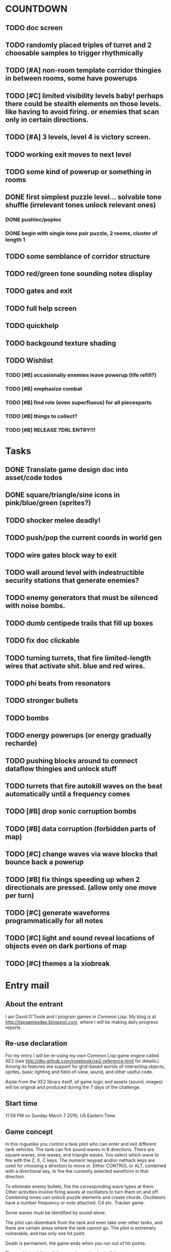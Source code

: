 
* COUNTDOWN

** TODO doc screen 
** TODO randomly placed triples of turret and 2 choosable samples to trigger rhythmically
** TODO [#A] non-room template corridor thingies in between rooms, some have powerups
** TODO [#C] limited visibility levels baby! perhaps there could be stealth elements on those levels. like having to avoid firing. or enemies that scan only in certain directions. 
** TODO [#A] 3 levels, level 4 is victory screen.
** TODO working exit moves to next level
** TODO some kind of powerup or something in rooms
** DONE first simplest puzzle level... solvable tone shuffle  (irrelevant tones unlock relevant ones)
CLOSED: [2010-03-13 Sat 23:40]
*** DONE pushloc/poploc
CLOSED: [2010-03-13 Sat 23:40]
*** DONE begin with single tone pair puzzle, 2 rooms, cluster of length 1
CLOSED: [2010-03-13 Sat 23:40]
** TODO some semblance of corridor structure
** TODO red/green tone sounding *notes* display
** TODO gates and exit
** TODO full help screen
** TODO quickhelp
** TODO backgound texture shading
** TODO Wishlist
*** TODO [#B] occasionally enemies leave powerup (life refill?)
*** TODO [#B] emphasize combat
*** TODO [#B] find role (even superfluous) for all piecesparts
*** TODO [#B] things to collect?
*** TODO [#B] RELEASE 7DRL ENTRY!!!
DEADLINE: <2010-03-14 Sun 23:59>

* Tasks
** DONE Translate game design doc into asset/code todos
CLOSED: [2010-03-08 Mon 10:44]
** DONE square/triangle/sine icons in pink/blue/green (sprites?)
CLOSED: [2010-03-08 Mon 10:44]
** TODO shocker melee deadly!
** TODO push/pop the current coords in world gen
** TODO wire gates block way to exit
** TODO wall around level with indestructible security stations that generate enemies?
** TODO enemy generators that must be silenced with noise bombs.
** TODO dumb centipede trails that fill up boxes
** TODO fix doc clickable
** TODO turning turrets, that fire limited-length wires that activate shit. blue and red wires.
** TODO phi beats from resonators
** TODO stronger bullets
** TODO bombs
** TODO energy powerups (or energy gradually recharde)
** TODO pushing blocks around to connect dataflow thingies and unlock stuff
** TODO turrets that fire autokill waves on the beat automatically until a frequency comes
** TODO [#B] drop sonic corruption bombs
** TODO [#B] data corruption (forbidden parts of map)
** TODO [#C] change waves via wave blocks that bounce back a powerup
** TODO [#B] fix things speeding up when 2 directionals are pressed. (allow only one move per turn)
** TODO [#C] generate waveforms programmatically for all notes
** TODO [#C] light and sound reveal locations of objects even on dark portions of map
** TODO [#C] themes a la xiobreak

* Entry mail


** About the entrant

I am David O'Toole and I program games in Common Lisp. My blog is at
http://lispgamesdev.blogspot.com, where I will be making daily
progress reports.

** Re-use declaration

For my entry I will be re-using my own Common Lisp game engine called
XE2 (see http://dto.github.com/notebook/xe2-reference.html for
details.) Among its features are support for grid-based worlds of
interacting objects, sprites, basic lighting and field-of-view, sound,
and other useful code.

Aside from the XE2 library itself, all game logic and assets (sound,
images) will be original and produced during the 7 days of the
challenge.

** Start time

 11:59 PM on Sunday March 7 2010, US Eastern Time.

** Game concept

In this roguelike you control a tank pilot who can enter and exit
different tank vehicles. The tank can fire sound waves in 8
directions. There are square waves, sine waves, and triangle
waves. You select which wave to fire with the Z, X, C keys. The
numeric keypad and/or nethack keys are used for choosing a direction
to move in. Either CONTROL or ALT, combined with a directional key, to
fire the currently selected waveform in that direction.

To eliminate enemy bullets, fire the corresponding wave types at
them. Other activities involve firing waves at oscillators to turn
them on and off. Combining tones can unlock puzzle elements and create
chords. Oscillators have a number frequency or note attached. C4
etc. Tracker game.

Some waves must be identified by sound alone.

The pilot can disembark from the tank and even take over other tanks,
and there are certain areas where the tank cannot go. The pilot is
extremely vulnerable, and has only one hit point.

Death is permanent, the game ends when you run out of hit points. 

The goal is to defeat all the enemies and unlock all the gates.
